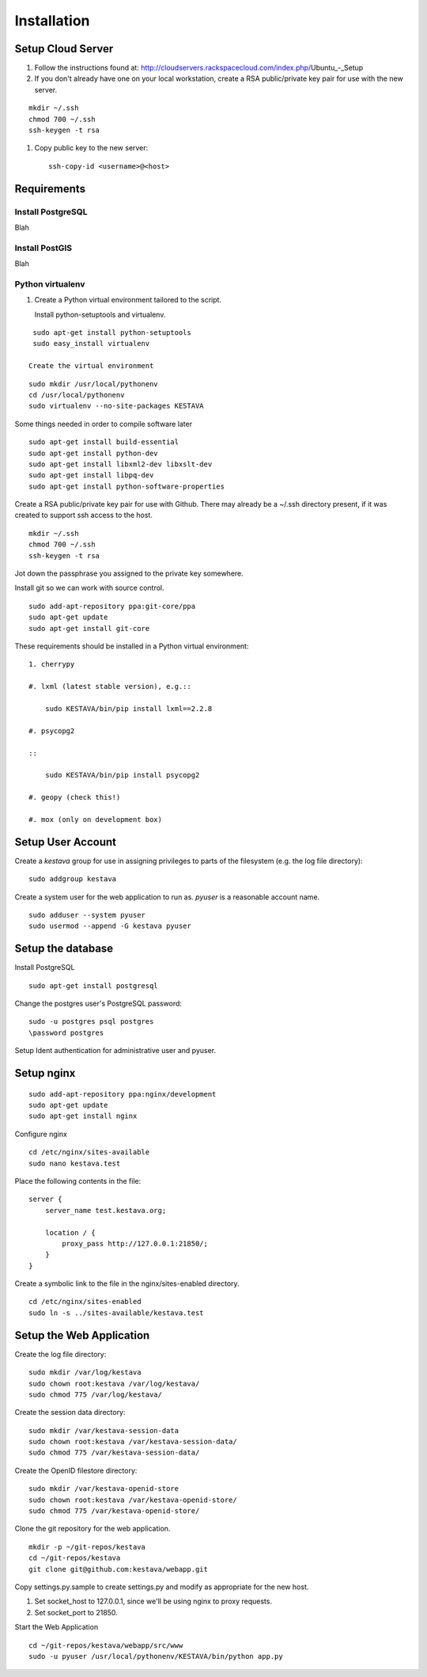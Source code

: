 ============
Installation
============

Setup Cloud Server
==================

1. Follow the instructions found at: http://cloudservers.rackspacecloud.com/index.php/Ubuntu_-_Setup

#. If you don't already have one on your local workstation, create a RSA
   public/private key pair for use with the new server.

::

    mkdir ~/.ssh
    chmod 700 ~/.ssh
    ssh-keygen -t rsa

#. Copy public key to the new server::

    ssh-copy-id <username>@<host>

Requirements
============

Install PostgreSQL
------------------

Blah

Install PostGIS
---------------

Blah

Python virtualenv
-----------------

1. Create a Python virtual environment tailored to the script.

   Install python-setuptools and virtualenv.

::

    sudo apt-get install python-setuptools
    sudo easy_install virtualenv

   Create the virtual environment

::

    sudo mkdir /usr/local/pythonenv
    cd /usr/local/pythonenv
    sudo virtualenv --no-site-packages KESTAVA

Some things needed in order to compile software later

::

    sudo apt-get install build-essential
    sudo apt-get install python-dev
    sudo apt-get install libxml2-dev libxslt-dev
    sudo apt-get install libpq-dev
    sudo apt-get install python-software-properties

Create a RSA public/private key pair for use with Github.  There may already be
a ~/.ssh directory present, if it was created to support ssh access to the host.

::

    mkdir ~/.ssh
    chmod 700 ~/.ssh
    ssh-keygen -t rsa

Jot down the passphrase you assigned to the private key somewhere.

Install git so we can work with source control.

::

    sudo add-apt-repository ppa:git-core/ppa
    sudo apt-get update
    sudo apt-get install git-core

These requirements should be installed in a Python virtual environment::

    1. cherrypy
    
    #. lxml (latest stable version), e.g.::
    
        sudo KESTAVA/bin/pip install lxml==2.2.8
    
    #. psycopg2
    
    ::
    
        sudo KESTAVA/bin/pip install psycopg2
    
    #. geopy (check this!)
    
    #. mox (only on development box)
    
Setup User Account
==================

Create a *kestava* group for use in assigning privileges to parts of the
filesystem (e.g. the log file directory)::

    sudo addgroup kestava

Create a system user for the web application to run as.  *pyuser* is a reasonable account name.

::

    sudo adduser --system pyuser
    sudo usermod --append -G kestava pyuser

Setup the database
==================

Install PostgreSQL

::

    sudo apt-get install postgresql

Change the postgres user's PostgreSQL password::

    sudo -u postgres psql postgres
    \password postgres

Setup Ident authentication for administrative user and pyuser.

::

    

Setup nginx
===========

::

    sudo add-apt-repository ppa:nginx/development
    sudo apt-get update
    sudo apt-get install nginx

Configure nginx

::

    cd /etc/nginx/sites-available
    sudo nano kestava.test

Place the following contents in the file::

    server {
        server_name test.kestava.org;
        
        location / {
            proxy_pass http://127.0.0.1:21850/;
        }
    }

Create a symbolic link to the file in the nginx/sites-enabled directory.

::

    cd /etc/nginx/sites-enabled
    sudo ln -s ../sites-available/kestava.test

Setup the Web Application
=========================

Create the log file directory::

    sudo mkdir /var/log/kestava
    sudo chown root:kestava /var/log/kestava/
    sudo chmod 775 /var/log/kestava/

Create the session data directory::

    sudo mkdir /var/kestava-session-data
    sudo chown root:kestava /var/kestava-session-data/
    sudo chmod 775 /var/kestava-session-data/

Create the OpenID filestore directory::

    sudo mkdir /var/kestava-openid-store
    sudo chown root:kestava /var/kestava-openid-store/
    sudo chmod 775 /var/kestava-openid-store/

Clone the git repository for the web application.

::

    mkdir -p ~/git-repos/kestava
    cd ~/git-repos/kestava
    git clone git@github.com:kestava/webapp.git

Copy settings.py.sample to create settings.py and modify as appropriate for the
new host.

1. Set socket_host to 127.0.0.1, since we'll be using nginx to proxy requests.

#. Set socket_port to 21850.

Start the Web Application

::

    cd ~/git-repos/kestava/webapp/src/www
    sudo -u pyuser /usr/local/pythonenv/KESTAVA/bin/python app.py
